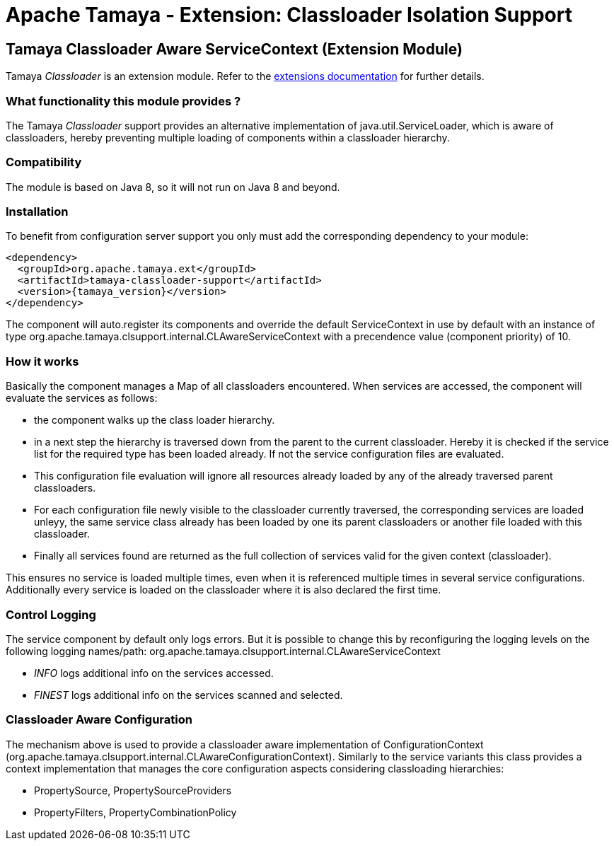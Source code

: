 :jbake-type: page
:jbake-status: published

= Apache Tamaya - Extension: Classloader Isolation Support

toc::[]

[[Classloader]]
== Tamaya Classloader Aware ServiceContext (Extension Module)

Tamaya _Classloader_ is an extension module. Refer to the link:../extensions.html[extensions documentation] for further details.

=== What functionality this module provides ?

The Tamaya _Classloader_ support provides an alternative implementation of +java.util.ServiceLoader+, which is aware
of classloaders, hereby preventing multiple loading of components within a classloader hierarchy.


=== Compatibility

The module is based on Java 8, so it will not run on Java 8 and beyond.


=== Installation

To benefit from configuration server support you only must add the corresponding dependency to your module:

[source, xml]
-----------------------------------------------
<dependency>
  <groupId>org.apache.tamaya.ext</groupId>
  <artifactId>tamaya-classloader-support</artifactId>
  <version>{tamaya_version}</version>
</dependency>
-----------------------------------------------

The component will auto.register its components and override the default +ServiceContext+ in use by default
with an instance of type +org.apache.tamaya.clsupport.internal.CLAwareServiceContext+ with a precendence value
(component priority) of +10+.


=== How it works

Basically the component manages a +Map+ of all classloaders encountered. When services are accessed, the component
will evaluate the services as follows:

* the component walks up the class loader hierarchy.
* in a next step the hierarchy is traversed down from the parent to the current classloader. Hereby it is checked
  if the service list for the required type has been loaded already. If not the service configuration files are
  evaluated.
* This configuration file evaluation will ignore all resources already loaded by any of the already traversed parent
  classloaders.
* For each configuration file newly visible to the classloader currently traversed, the corresponding services are
  loaded unleyy, the same service class already has been loaded by one its parent classloaders or another file
  loaded with this classloader.
* Finally all services found are returned as the full collection of services valid for the given context (classloader).

This ensures no service is loaded multiple times, even when it is referenced multiple times in several service
configurations. Additionally every service is loaded on the classloader where it is also declared the first time.


=== Control Logging

The service component by default only logs errors. But it is possible to change this by reconfiguring the logging
levels on the following logging names/path: +org.apache.tamaya.clsupport.internal.CLAwareServiceContext+

* _INFO_ logs additional info on the services accessed.
* _FINEST_ logs additional info on the services scanned and selected.


=== Classloader Aware Configuration

The mechanism above is used to provide a classloader aware implementation of +ConfigurationContext+
(+org.apache.tamaya.clsupport.internal.CLAwareConfigurationContext+). Similarly to the service variants
this class provides a context implementation that manages the core configuration aspects considering classloading
hierarchies:

* +PropertySource+, +PropertySourceProviders+
* +PropertyFilters+, +PropertyCombinationPolicy+
